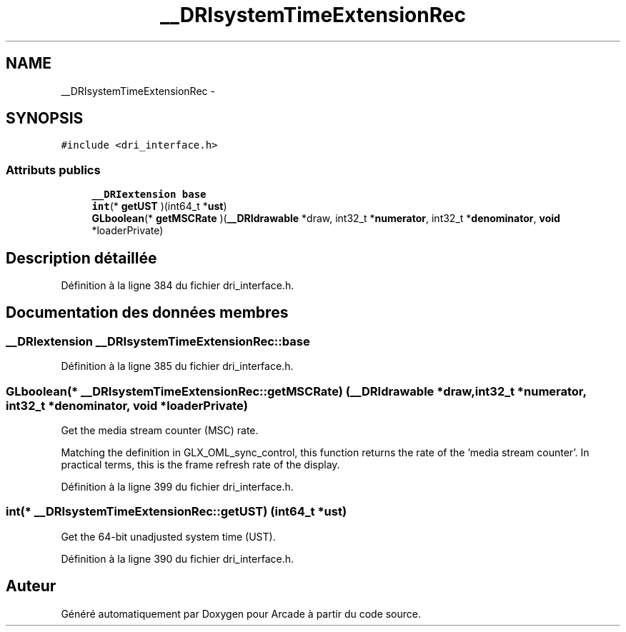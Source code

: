 .TH "__DRIsystemTimeExtensionRec" 3 "Mercredi 30 Mars 2016" "Version 1" "Arcade" \" -*- nroff -*-
.ad l
.nh
.SH NAME
__DRIsystemTimeExtensionRec \- 
.SH SYNOPSIS
.br
.PP
.PP
\fC#include <dri_interface\&.h>\fP
.SS "Attributs publics"

.in +1c
.ti -1c
.RI "\fB__DRIextension\fP \fBbase\fP"
.br
.ti -1c
.RI "\fBint\fP(* \fBgetUST\fP )(int64_t *\fBust\fP)"
.br
.ti -1c
.RI "\fBGLboolean\fP(* \fBgetMSCRate\fP )(\fB__DRIdrawable\fP *draw, int32_t *\fBnumerator\fP, int32_t *\fBdenominator\fP, \fBvoid\fP *loaderPrivate)"
.br
.in -1c
.SH "Description détaillée"
.PP 
Définition à la ligne 384 du fichier dri_interface\&.h\&.
.SH "Documentation des données membres"
.PP 
.SS "\fB__DRIextension\fP __DRIsystemTimeExtensionRec::base"

.PP
Définition à la ligne 385 du fichier dri_interface\&.h\&.
.SS "\fBGLboolean\fP(* __DRIsystemTimeExtensionRec::getMSCRate) (\fB__DRIdrawable\fP *draw, int32_t *\fBnumerator\fP, int32_t *\fBdenominator\fP, \fBvoid\fP *loaderPrivate)"
Get the media stream counter (MSC) rate\&.
.PP
Matching the definition in GLX_OML_sync_control, this function returns the rate of the 'media stream counter'\&. In practical terms, this is the frame refresh rate of the display\&. 
.PP
Définition à la ligne 399 du fichier dri_interface\&.h\&.
.SS "\fBint\fP(* __DRIsystemTimeExtensionRec::getUST) (int64_t *\fBust\fP)"
Get the 64-bit unadjusted system time (UST)\&. 
.PP
Définition à la ligne 390 du fichier dri_interface\&.h\&.

.SH "Auteur"
.PP 
Généré automatiquement par Doxygen pour Arcade à partir du code source\&.
